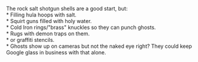 :PROPERTIES:
:Author: mg115ca
:Score: 4
:DateUnix: 1472258513.0
:DateShort: 2016-Aug-27
:END:

The rock salt shotgun shells are a good start, but:\\
* Filling hula hoops with salt.\\
* Squirt guns filled with holy water.\\
* Cold Iron rings/"brass" knuckles so they can punch ghosts.\\
* Rugs with demon traps on them.\\
* or graffiti stencils.\\
* Ghosts show up on cameras but not the naked eye right? They could keep Google glass in business with that alone.